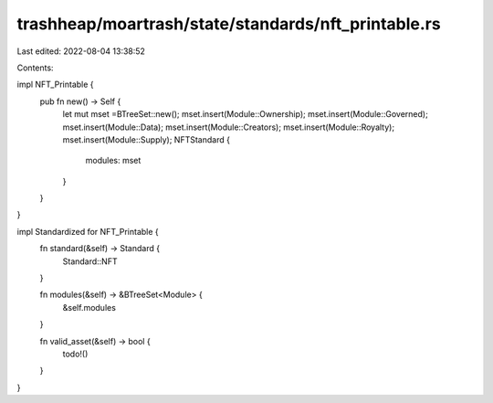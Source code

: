 trashheap/moartrash/state/standards/nft_printable.rs
====================================================

Last edited: 2022-08-04 13:38:52

Contents:

.. code-block:: rs

    

impl NFT_Printable {
    pub fn new() -> Self {
        let mut mset =BTreeSet::new();
        mset.insert(Module::Ownership);
        mset.insert(Module::Governed);
        mset.insert(Module::Data);
        mset.insert(Module::Creators);
        mset.insert(Module::Royalty);
        mset.insert(Module::Supply);
        NFTStandard {
            modules: mset
        }
    }
}

impl Standardized for NFT_Printable {
    fn standard(&self) -> Standard {
        Standard::NFT
    }


    fn modules(&self) -> &BTreeSet<Module> {
        &self.modules
    }

    fn valid_asset(&self) -> bool {
        todo!()
    }
}

